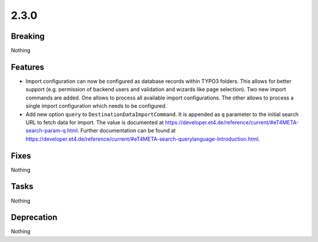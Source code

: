 2.3.0
=====

Breaking
--------

Nothing

Features
--------

* Import configuration can now be configured as database records within TYPO3 folders.
  This allows for better support (e.g. permission of backend users and validation and wizards like page selection).
  Two new import commands are added.
  One allows to process all available import configurations.
  The other allows to process a single import configuration which needs to be configured.

* Add new option ``query`` to ``DestinationDataImportCommand``.
  It is appended as ``q`` parameter to the initial search URL to fetch data for import.
  The value is documented at https://developer.et4.de/reference/current/#eT4META-search-param-q.html.
  Further documentation can be found at https://developer.et4.de/reference/current/#eT4META-search-querylanguage-Introduction.html.

Fixes
-----

Nothing

Tasks
-----

Nothing

Deprecation
-----------

Nothing
